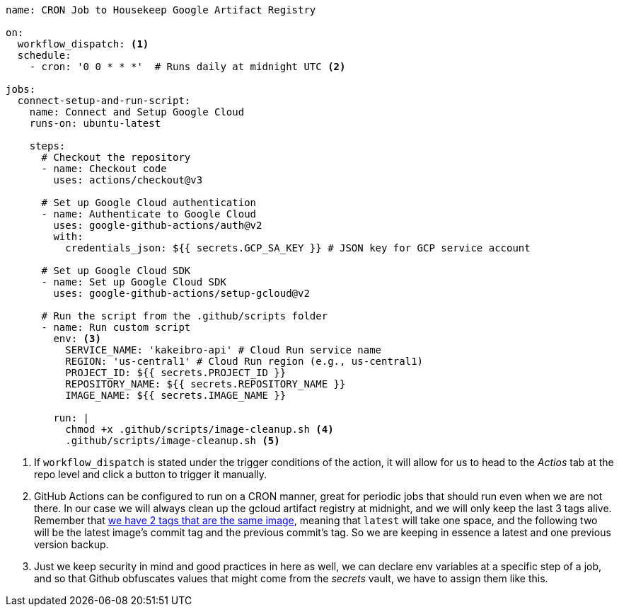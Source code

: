 [source, yml]
----
name: CRON Job to Housekeep Google Artifact Registry

on:
  workflow_dispatch: <1>
  schedule:
    - cron: '0 0 * * *'  # Runs daily at midnight UTC <2>

jobs:
  connect-setup-and-run-script:
    name: Connect and Setup Google Cloud
    runs-on: ubuntu-latest

    steps:
      # Checkout the repository
      - name: Checkout code
        uses: actions/checkout@v3

      # Set up Google Cloud authentication
      - name: Authenticate to Google Cloud
        uses: google-github-actions/auth@v2
        with:
          credentials_json: ${{ secrets.GCP_SA_KEY }} # JSON key for GCP service account

      # Set up Google Cloud SDK
      - name: Set up Google Cloud SDK
        uses: google-github-actions/setup-gcloud@v2

      # Run the script from the .github/scripts folder
      - name: Run custom script
        env: <3>
          SERVICE_NAME: 'kakeibro-api' # Cloud Run service name
          REGION: 'us-central1' # Cloud Run region (e.g., us-central1)
          PROJECT_ID: ${{ secrets.PROJECT_ID }}
          REPOSITORY_NAME: ${{ secrets.REPOSITORY_NAME }}
          IMAGE_NAME: ${{ secrets.IMAGE_NAME }}

        run: |
          chmod +x .github/scripts/image-cleanup.sh <4>
          .github/scripts/image-cleanup.sh <5>

----
<1> If `workflow_dispatch` is stated under the trigger conditions of the action, it will 
allow for us to head to the _Actios_ tab at the repo level and click a button to trigger 
it manually.
<2> GitHub Actions can be configured to run on a CRON manner, great for periodic jobs 
that should run even when we are not there. In our case we will always clean up the 
gcloud artifact registry at midnight, and we will only keep the last 3 tags alive. 
Remember that xref:ci-cd-pipelines.adoc#push-two-tags[we have 2 tags that are the same image], 
meaning that `latest` will take one space, and the following two will be the latest image's 
commit tag and the previous commit's tag. So we are keeping in essence a latest and 
one previous version backup.
<3> Just we keep security in mind and good practices in here as well, we can declare 
env variables at a specific step of a job, and so that Github obfuscates values that 
might come from the _secrets_ vault, we have to assign them like this.